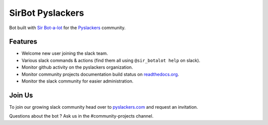 SirBot Pyslackers
=================

Bot built with `Sir Bot-a-lot <https://github.com/pyslackers/sir-bot-a-lot-2>`_ for the `Pyslackers <https://pyslackers.com>`_ community.

.. image:: https://travis-ci.org/pyslackers/sirbot-pyslackers.svg?branch=master
    :target: https://travis-ci.org/pyslackers/sirbot-pyslackers
    :alt: Travis-ci status

Features
--------

* Welcome new user joining the slack team.
* Various slack commands & actions (find them all using ``@sir_botalot help`` on slack).
* Monitor github activity on the pyslackers organization.
* Monitor community projects documentation build status on `readthedocs.org <https://readthedocs.org>`_.
* Monitor the slack community for easier administration.

Join Us
-------

To join our growing slack community head over to `pyslackers.com <https://pyslackers.com>`_ and request an invitation.

Questions about the bot ? Ask us in the #community-projects channel.

